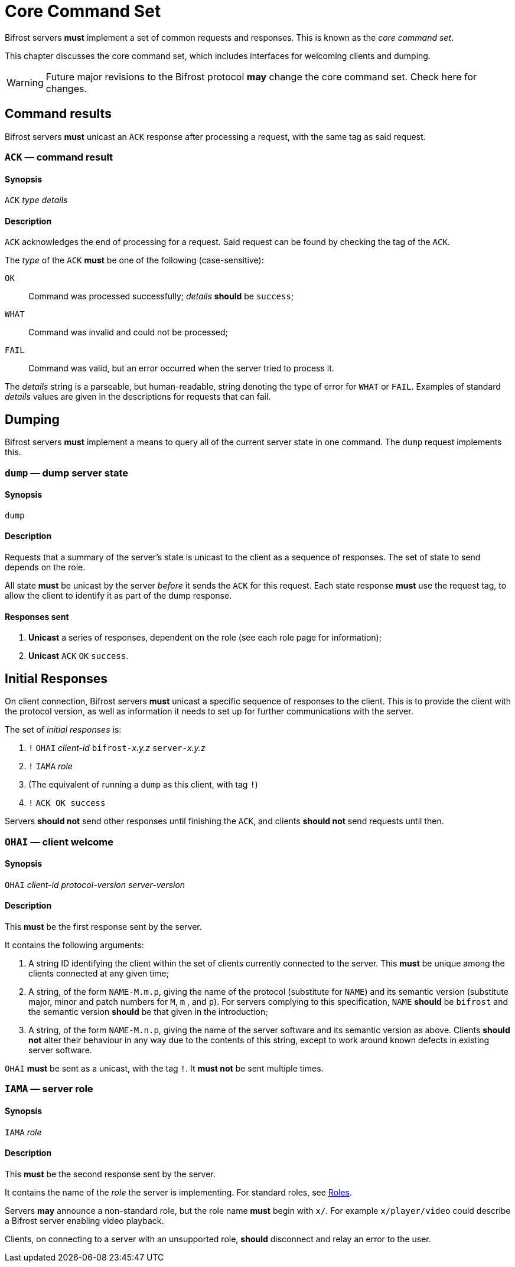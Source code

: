 
= Core Command Set

:roles:  link:../roles/README.adoc

Bifrost servers **must** implement a set of common requests and
responses.  This is known as the _core command set_.

This chapter discusses the core command set, which includes
interfaces for welcoming clients and dumping.

WARNING: Future major revisions to the Bifrost protocol **may** change
the core command set.  Check here for changes.

== Command results

Bifrost servers *must* unicast an `ACK` response after processing a request,
with the same tag as said request.

=== `ACK` — command result

==== Synopsis

`ACK` _type_ _details_

==== Description

`ACK` acknowledges the end of processing for a request.  Said request
can be found by checking the tag of the `ACK`.

The _type_ of the `ACK` *must* be one of the following (case-sensitive):

`OK`::
    Command was processed successfully; _details_ *should* be `success`;
`WHAT`::
    Command was invalid and could not be processed;
`FAIL`::
    Command was valid, but an error occurred when the server tried to
    process it.

The _details_ string is a parseable, but human-readable, string denoting
the type of error for `WHAT` or `FAIL`.  Examples of standard _details_
values are given in the descriptions for requests that can fail.

== Dumping

Bifrost servers **must** implement a means to query all of the current
server state in one command.  The `dump` request implements this.

=== `dump` — dump server state

==== Synopsis

`dump`

==== Description

Requests that a summary of the server's state is unicast to the client
as a sequence of responses.  The set of state to send depends on the
role.

All state **must** be unicast by the server _before_ it sends the `ACK`
for this request.  Each state response **must** use the request tag,
to allow the client to identify it as part of the dump response.

==== Responses sent

1. **Unicast** a series of responses, dependent on the role (see each
  role page for information);
2. **Unicast** `ACK` `OK` `success`.

== Initial Responses

On client connection, Bifrost servers **must** unicast a specific
sequence of responses to the client.  This is to provide the client
with the protocol version, as well as information it needs to set up
for further communications with the server.

The set of _initial responses_ is:

. `!` ``OHAI`` _client-id_  ``bifrost-``__x.y.z__ ``server-``__x.y.z__
. `!` ``IAMA`` _role_
. (The equivalent of running a `dump` as this client, with tag `!`)
. `!` ``ACK OK success``

Servers **should not** send other responses until finishing the `ACK`,
and clients **should not** send requests until then.

=== `OHAI` — client welcome

==== Synopsis

`OHAI` _client-id_ _protocol-version_ _server-version_

==== Description

This *must* be the first response sent by the server.

It contains the following arguments:

. A string ID identifying the client within the set of clients currently
  connected to the server.  This *must* be unique among the clients
  connected at any given time;
. A string, of the form `NAME-M.m.p`, giving the name of the protocol
  (substitute for `NAME`) and its semantic version (substitute major,
  minor and patch numbers for `M`, `m` , and `p`).
  For servers complying to this specification, `NAME` *should* be
  `bifrost` and the semantic version *should* be that given in the
  introduction;
. A string, of the form `NAME-M.n.p`, giving the name of the server
  software and its semantic version as above.  Clients *should not*
  alter their behaviour in any way due to the contents of this string,
  except to work around known defects in existing server software.

`OHAI` *must* be sent as a unicast, with the tag `!`.  It *must not* be
sent multiple times.

=== `IAMA` — server role

==== Synopsis

`IAMA` _role_

==== Description

This *must* be the second response sent by the server.

It contains the name of the _role_ the server is implementing.  For
standard roles, see {roles}[Roles].

Servers *may* announce a non-standard role, but the role name *must*
begin with `x/`.  For example `x/player/video` could describe a Bifrost
server enabling video playback.

Clients, on connecting to a server with an unsupported role, *should* disconnect
and relay an error to the user.
